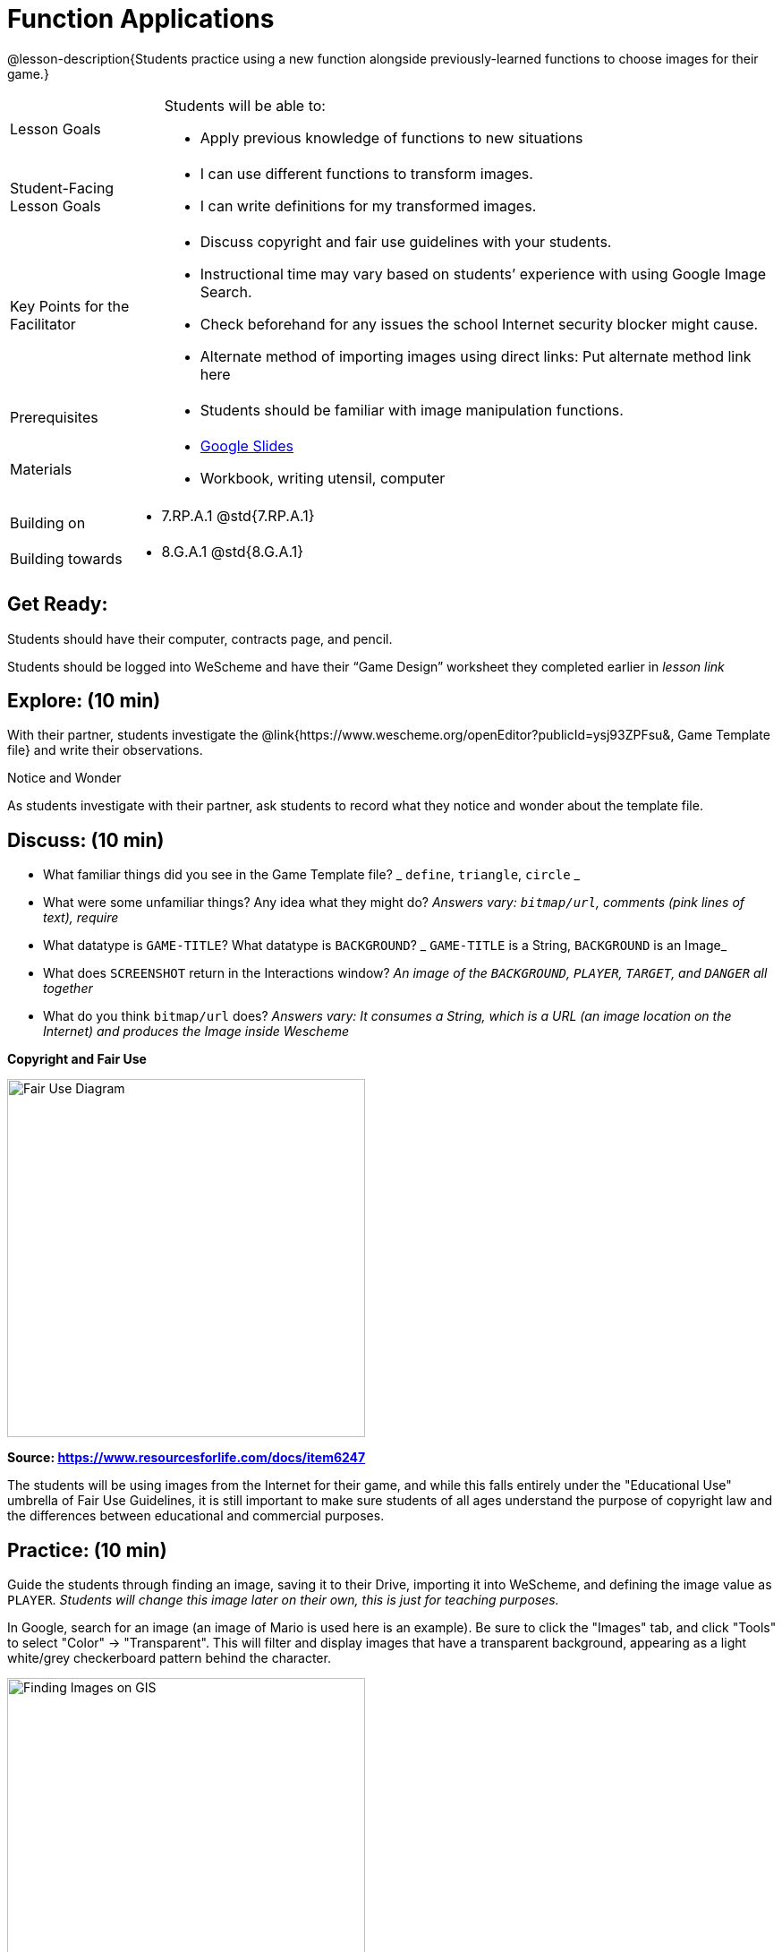 = Function Applications

@lesson-description{Students practice using a new function alongside previously-learned functions to choose images for their game.}


[.left-header,cols="20a,80a", stripes=none]
|===
|Lesson Goals
|Students will be able to:

* Apply previous knowledge of functions to new situations

|Student-Facing Lesson Goals
|
* I can use different functions to transform images.
* I can write definitions for my transformed images.


|Key Points for the Facilitator
|
* Discuss copyright and fair use guidelines with your students.   
* Instructional time may vary based on students’ experience with using Google Image Search.  
* Check beforehand for any issues the school Internet security blocker might cause.  
* Alternate method of importing images using direct links: Put alternate method link here

|Prerequisites
|
* Students should be familiar with image manipulation functions.

|Materials
|
* https://docs.google.com/presentation/d/1sxU3oF6wOVZJ_5YMmgxYor3Ec5LNISudyJiuj0Q_5oQ/view[Google Slides]
* Workbook, writing utensil, computer
|===

[.left-header,cols="20a,80a", stripes=none]
|===
|Building on
|
* 7.RP.A.1 @std{7.RP.A.1}


|Building towards
|
* 8.G.A.1 @std{8.G.A.1}
|===


== Get Ready:

Students should have their computer, contracts page, and pencil.

Students should be logged into WeScheme and have their “Game Design” worksheet they completed earlier in _lesson link_

== Explore: (10 min)

With their partner, students investigate the @link{https://www.wescheme.org/openEditor?publicId=ysj93ZPFsu&, Game Template file} and write their observations.

[.notice-box]
.Notice and Wonder
****
As students investigate with their partner, 
ask students to record what they notice and wonder about the template file. 
****

== Discuss: (10 min)

* What familiar things did you see in the Game Template file? _ `define`, `triangle`, `circle` _
* What were some unfamiliar things?  Any idea what they might do? _Answers vary: `bitmap/url`, comments (pink lines of text), require_
* What datatype is `GAME-TITLE`?  What datatype is `BACKGROUND`? _ `GAME-TITLE` is a String, `BACKGROUND` is an Image_
* What does `SCREENSHOT` return in the Interactions window? _An image of the `BACKGROUND`, `PLAYER`, `TARGET`, and `DANGER` all together_
* What do you think `bitmap/url` does? _Answers vary: It consumes a String, which is a URL (an image location on the Internet) and produces the Image inside Wescheme_

*Copyright and Fair Use*

image::images/fair-use-diagram.jpg[Fair Use Diagram,400,align="center"]

[.text-center]
*Source: https://www.resourcesforlife.com/docs/item6247*

The students will be using images from the Internet for their game, and while this falls entirely under the "Educational Use" umbrella of Fair Use Guidelines, it is still important to make sure students of all ages understand the purpose of copyright law and the differences between educational and commercial purposes.  

== Practice: (10 min)

Guide the students through finding an image, saving it to their Drive, importing it into WeScheme, and defining the image value as `PLAYER`. 
_Students will change this image later on their own, this is just for teaching purposes._

In Google, search for an image (an image of Mario is used here is an example).  Be sure to click the "Images" tab, and click "Tools" to select "Color" -> "Transparent".  This will filter and display images that have a transparent background, appearing as a light white/grey checkerboard pattern behind the character.

image::images/finding-images-GIS.png[Finding Images on GIS,400,align="center"] 

Once an image has been selected, save the image to Drive.  For file management, students should create a folder to store their game images.

Once the image is saved to Drive, it can be brought in to WeScheme by using the "Images" button.  This will automatically bring in the image using the `bitmap/url` function, and students can define it as a value. 

Students then use _Workbook Page ??_ to plan how they could resize and reorient the image.


[.strategy-box]
.Strategies for English Language Learners
****
MLR 8 - Discussion Supports: As students discuss, rephrase responses as questions and encourage precision in the words being used to reinforce the meanings behind some of the functions, such as `scale` and `flip-horizonatal`. 
****

== Apply: (20 min)

With their partner, students search the Internet for images to use in their game.  _Workbook page_ is provided to help students organize.

Students should save the chosen images to their Drive, bring them into WeScheme, define them, and plan out how to resize and reorient them in their game.

When finished, students should be able to type `SCREENSHOT` in the interactions window and see all four of their images appropriately sized and oriented.
